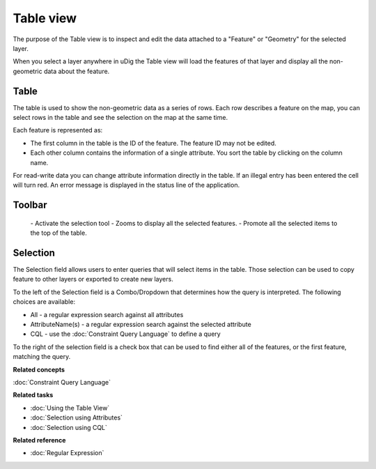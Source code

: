 Table view
##########

The purpose of the Table view is to inspect and edit the data attached to a "Feature" or "Geometry"
for the selected layer.

When you select a layer anywhere in uDig the Table view will load the features of that layer and
display all the non-geometric data about the feature.

.. figure:: /images/table_view/TableView.png
   :align: center
   :alt: 

Table
-----

The table is used to show the non-geometric data as a series of rows. Each row describes a feature
on the map, you can select rows in the table and see the selection on the map at the same time.

Each feature is represented as:

-  The first column in the table is the ID of the feature. The feature ID may not be edited.
-  Each other column contains the information of a single attribute. You sort the table by clicking
   on the column name.

For read-write data you can change attribute information directly in the table. If an illegal entry
has been entered the cell will turn red. An error message is displayed in the status line of the
application.

Toolbar
-------

 |image0| - Activate the selection tool
 |image1| - Zooms to display all the selected features.
 |image2| - Promote all the selected items to the top of the table.

Selection
---------

The Selection field allows users to enter queries that will select items in the table. Those
selection can be used to copy feature to other layers or exported to create new layers.

To the left of the Selection field is a Combo/Dropdown that determines how the query is interpreted.
The following choices are available:

-  All - a regular expression search against all attributes
-  AttributeName(s) - a regular expression search against the selected attribute
-  CQL - use the :doc:`Constraint Query Language` to define a query

To the right of the selection field is a check box that can be used to find either all of the
features, or the first feature, matching the query.

**Related concepts**


:doc:`Constraint Query Language`


**Related tasks**


* :doc:`Using the Table View`

* :doc:`Selection using Attributes`

* :doc:`Selection using CQL`


**Related reference**


* :doc:`Regular Expression`


.. |image0| image:: /images/table_view/SelectionTool.png
.. |image1| image:: /images/table_view/ZoomSelection.png
.. |image2| image:: /images/table_view/Promote.png
